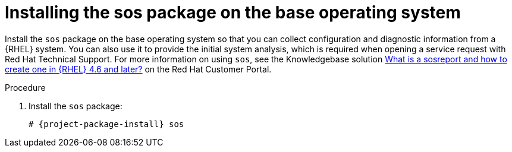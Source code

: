 [id="installing-the-sos-package_{context}"]
= Installing the sos package on the base operating system

Install the `sos` package on the base operating system so that you can collect configuration and diagnostic information from a {RHEL} system.
You can also use it to provide the initial system analysis, which is required when opening a service request with Red Hat Technical Support.
For more information on using `sos`, see the Knowledgebase solution https://access.redhat.com/solutions/3592[What is a sosreport and how to create one in {RHEL} 4.6 and later?] on the Red{nbsp}Hat Customer Portal.
endif::[]

.Procedure

. Install the `sos` package:
+
[options="nowrap" subs="+quotes,attributes"]
----
# {project-package-install} sos
----
